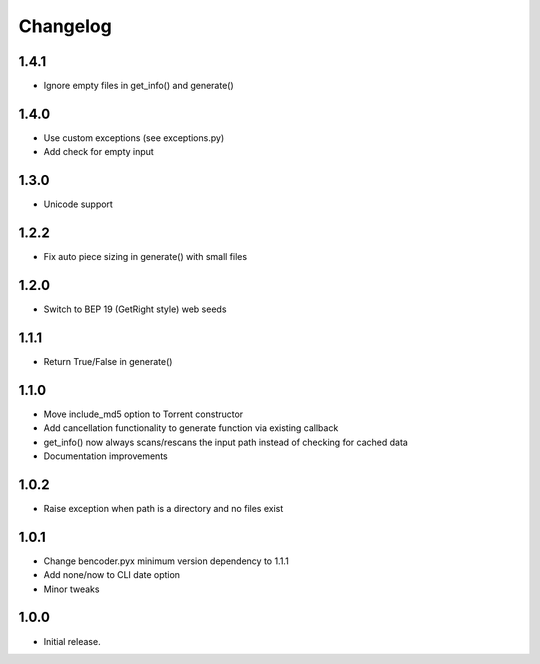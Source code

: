 Changelog
=========

1.4.1
-----
* Ignore empty files in get_info() and generate()

1.4.0
-----
* Use custom exceptions (see exceptions.py)
* Add check for empty input

1.3.0
-----
* Unicode support

1.2.2
-----
* Fix auto piece sizing in generate() with small files 

1.2.0
-----
* Switch to BEP 19 (GetRight style) web seeds

1.1.1
-----
* Return True/False in generate()

1.1.0
-----
* Move include_md5 option to Torrent constructor
* Add cancellation functionality to generate function via existing callback
* get_info() now always scans/rescans the input path instead of checking for cached data
* Documentation improvements

1.0.2
-----
* Raise exception when path is a directory and no files exist

1.0.1
-----
* Change bencoder.pyx minimum version dependency to 1.1.1
* Add none/now to CLI date option
* Minor tweaks


1.0.0
-----
* Initial release.